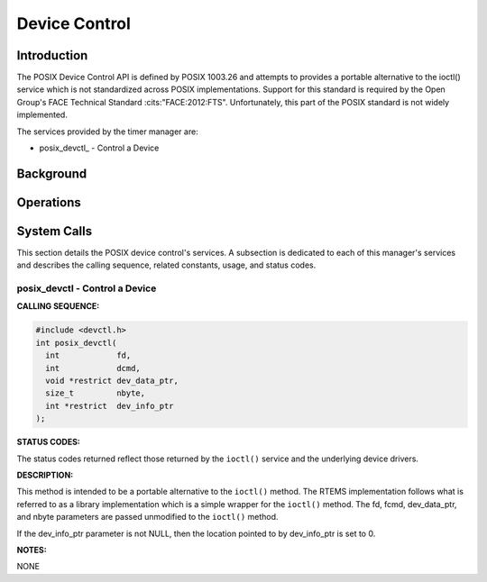 .. comment SPDX-License-Identifier: CC-BY-SA-4.0

.. Copyright (C) 2017 On-Line Applications Research Corporation (OAR)

Device Control
##############

Introduction
============

The POSIX Device Control API is defined by POSIX 1003.26 and attempts
to provides a portable alternative to the ioctl() service which is
not standardized across POSIX implementations.  Support for this
standard is required by the Open Group's FACE Technical Standard
:cits:"FACE:2012:FTS".  Unfortunately, this part of the POSIX standard
is not widely implemented.

The services provided by the timer manager are:

- posix_devctl_ - Control a Device

Background
==========

Operations
==========

System Calls
============

This section details the POSIX device control's services.  A subsection
is dedicated to each of this manager's services and describes the calling
sequence, related constants, usage, and status codes.

.. COMMENT: posix_devctl

.. _posix_devctl

posix_devctl - Control a Device
-------------------------------

**CALLING SEQUENCE:**

.. code-block:: c

    #include <devctl.h>
    int posix_devctl(
      int            fd,
      int            dcmd,
      void *restrict dev_data_ptr,
      size_t         nbyte,
      int *restrict  dev_info_ptr
    );

**STATUS CODES:**

The status codes returned reflect those returned by the ``ioctl()`` service
and the underlying device drivers.

**DESCRIPTION:**

This method is intended to be a portable alternative to the ``ioctl()``
method. The RTEMS implementation follows what is referred to as a library
implementation which is a simple wrapper for the ``ioctl()`` method.
The fd, fcmd, dev_data_ptr, and nbyte parameters are passed unmodified
to the ``ioctl()`` method.

If the dev_info_ptr parameter is not NULL, then the location pointed
to by dev_info_ptr is set to 0.

**NOTES:**

NONE
